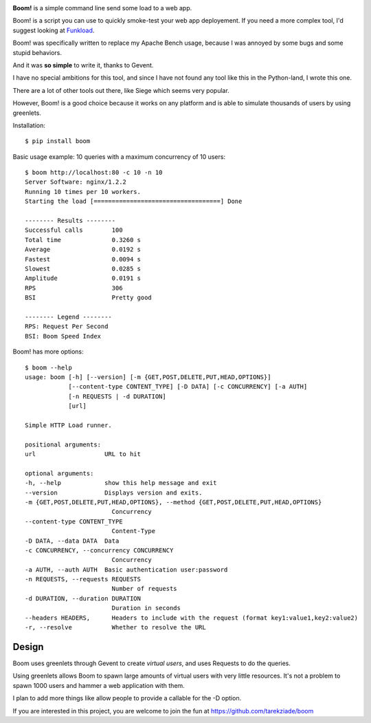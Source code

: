 .. image:: http://blog.ziade.org/boom.png


**Boom!** is a simple command line send some load to a web app.

Boom! is a script you can use to quickly smoke-test your
web app deployement. If you need a more complex tool,
I'd suggest looking at `Funkload <http://funkload.nuxeo.org/>`_.

Boom! was specifically written to replace my Apache Bench usage,
because I was annoyed by some bugs and some stupid behaviors.

And it was **so simple** to write it, thanks to Gevent.

I have no special ambitions for this tool, and since I have not
found any tool like this in the Python-land, I wrote this one.

There are a lot of other tools out there, like Siege which
seems very popular.

However, Boom! is a good choice because it works on any platform
and is able to simulate thousands of users by using greenlets.

Installation::

    $ pip install boom


Basic usage example: 10 queries with a maximum concurrency of
10 users::

    $ boom http://localhost:80 -c 10 -n 10
    Server Software: nginx/1.2.2
    Running 10 times per 10 workers.
    Starting the load [===================================] Done

    -------- Results --------
    Successful calls        100
    Total time              0.3260 s
    Average                 0.0192 s
    Fastest                 0.0094 s
    Slowest                 0.0285 s
    Amplitude               0.0191 s
    RPS                     306
    BSI                     Pretty good

    -------- Legend --------
    RPS: Request Per Second
    BSI: Boom Speed Index


Boom! has more options::


    $ boom --help
    usage: boom [-h] [--version] [-m {GET,POST,DELETE,PUT,HEAD,OPTIONS}]
                [--content-type CONTENT_TYPE] [-D DATA] [-c CONCURRENCY] [-a AUTH]
                [-n REQUESTS | -d DURATION]
                [url]

    Simple HTTP Load runner.

    positional arguments:
    url                   URL to hit

    optional arguments:
    -h, --help            show this help message and exit
    --version             Displays version and exits.
    -m {GET,POST,DELETE,PUT,HEAD,OPTIONS}, --method {GET,POST,DELETE,PUT,HEAD,OPTIONS}
                            Concurrency
    --content-type CONTENT_TYPE
                            Content-Type
    -D DATA, --data DATA  Data
    -c CONCURRENCY, --concurrency CONCURRENCY
                            Concurrency
    -a AUTH, --auth AUTH  Basic authentication user:password
    -n REQUESTS, --requests REQUESTS
                            Number of requests
    -d DURATION, --duration DURATION
                            Duration in seconds
    --headers HEADERS,      Headers to include with the request (format key1:value1,key2:value2)
    -r, --resolve           Whether to resolve the URL


Design
======

Boom uses greenlets through Gevent to create *virtual users*, and uses Requests to do the
queries.

Using greenlets allows Boom to spawn large amounts of virtual users with very little
resources. It's not a problem to spawn 1000 users and hammer a web application with them.

I plan to add more things like allow people to provide a callable for the -D option.

If you are interested in this project, you are welcome to join the fun at
https://github.com/tarekziade/boom
